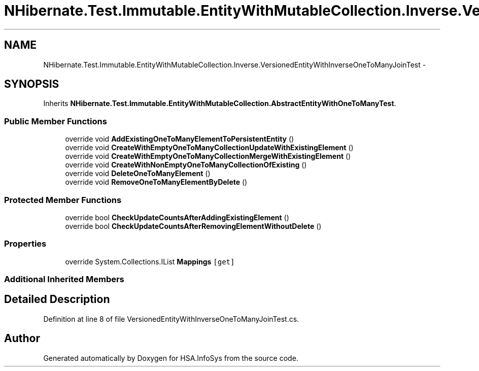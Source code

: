 .TH "NHibernate.Test.Immutable.EntityWithMutableCollection.Inverse.VersionedEntityWithInverseOneToManyJoinTest" 3 "Fri Jul 5 2013" "Version 1.0" "HSA.InfoSys" \" -*- nroff -*-
.ad l
.nh
.SH NAME
NHibernate.Test.Immutable.EntityWithMutableCollection.Inverse.VersionedEntityWithInverseOneToManyJoinTest \- 
.SH SYNOPSIS
.br
.PP
.PP
Inherits \fBNHibernate\&.Test\&.Immutable\&.EntityWithMutableCollection\&.AbstractEntityWithOneToManyTest\fP\&.
.SS "Public Member Functions"

.in +1c
.ti -1c
.RI "override void \fBAddExistingOneToManyElementToPersistentEntity\fP ()"
.br
.ti -1c
.RI "override void \fBCreateWithEmptyOneToManyCollectionUpdateWithExistingElement\fP ()"
.br
.ti -1c
.RI "override void \fBCreateWithEmptyOneToManyCollectionMergeWithExistingElement\fP ()"
.br
.ti -1c
.RI "override void \fBCreateWithNonEmptyOneToManyCollectionOfExisting\fP ()"
.br
.ti -1c
.RI "override void \fBDeleteOneToManyElement\fP ()"
.br
.ti -1c
.RI "override void \fBRemoveOneToManyElementByDelete\fP ()"
.br
.in -1c
.SS "Protected Member Functions"

.in +1c
.ti -1c
.RI "override bool \fBCheckUpdateCountsAfterAddingExistingElement\fP ()"
.br
.ti -1c
.RI "override bool \fBCheckUpdateCountsAfterRemovingElementWithoutDelete\fP ()"
.br
.in -1c
.SS "Properties"

.in +1c
.ti -1c
.RI "override System\&.Collections\&.IList \fBMappings\fP\fC [get]\fP"
.br
.in -1c
.SS "Additional Inherited Members"
.SH "Detailed Description"
.PP 
Definition at line 8 of file VersionedEntityWithInverseOneToManyJoinTest\&.cs\&.

.SH "Author"
.PP 
Generated automatically by Doxygen for HSA\&.InfoSys from the source code\&.
